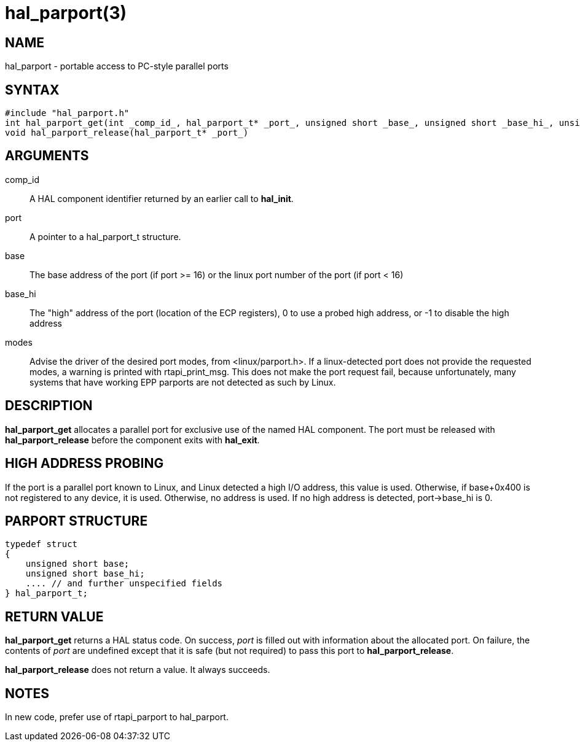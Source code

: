 = hal_parport(3)

== NAME

hal_parport - portable access to PC-style parallel ports

== SYNTAX

....
#include "hal_parport.h"
int hal_parport_get(int _comp_id_, hal_parport_t* _port_, unsigned short _base_, unsigned short _base_hi_, unsigned int _modes_)
void hal_parport_release(hal_parport_t* _port_)
....

== ARGUMENTS

comp_id::
  A HAL component identifier returned by an earlier call to *hal_init*.
port::
  A pointer to a hal_parport_t structure.
base::
  The base address of the port (if port >= 16) or the linux port number of the port (if port < 16)
base_hi::
  The "high" address of the port (location of the ECP registers),
  0 to use a probed high address, or -1 to disable the high address
modes::
  Advise the driver of the desired port modes, from <linux/parport.h>.
  If a linux-detected port does not provide the requested modes,
  a warning is printed with rtapi_print_msg.
  This does not make the port request fail, because unfortunately,
  many systems that have working EPP parports are not detected as such by Linux.

== DESCRIPTION

*hal_parport_get* allocates a parallel port for exclusive use of the named HAL component.
The port must be released with *hal_parport_release* before the component exits with *hal_exit*.

== HIGH ADDRESS PROBING

If the port is a parallel port known to Linux, and Linux detected a high
I/O address, this value is used. Otherwise, if base+0x400 is not
registered to any device, it is used. Otherwise, no address is used.
If no high address is detected, port->base_hi is 0.

== PARPORT STRUCTURE

....
typedef struct
{
    unsigned short base;
    unsigned short base_hi;
    .... // and further unspecified fields
} hal_parport_t;
....

== RETURN VALUE

*hal_parport_get* returns a HAL status code.
On success, _port_ is filled out with information about the allocated port.
On failure, the contents of _port_ are undefined except that it is safe
(but not required) to pass this port to *hal_parport_release*.

*hal_parport_release* does not return a value. It always succeeds.

== NOTES

In new code, prefer use of rtapi_parport to hal_parport.
